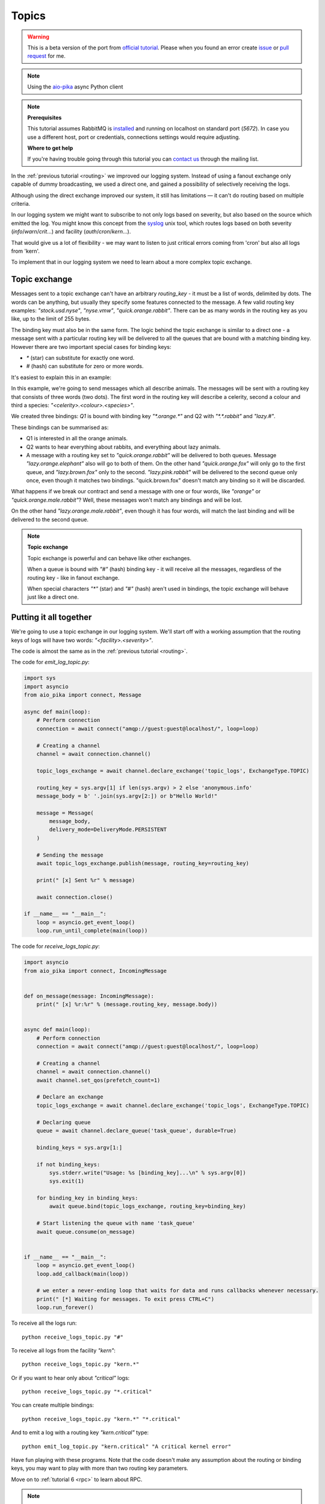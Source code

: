 .. _issue: https://github.com/mosquito/aio-pika/issues
.. _pull request: https://github.com/mosquito/aio-pika/compare
.. _aio-pika: https://github.com/mosquito/aio-pika
.. _syslog: http://en.wikipedia.org/wiki/Syslog
.. _official tutorial: https://www.rabbitmq.com/tutorials/tutorial-five-python.html
.. _topics:

Topics
======

.. warning::

    This is a beta version of the port from `official tutorial`_. Please when you found an
    error create `issue`_ or `pull request`_ for me.


.. note::
    Using the `aio-pika`_ async Python client

.. note::

    **Prerequisites**

    This tutorial assumes RabbitMQ is installed_ and running on localhost on standard port (`5672`).
    In case you use a different host, port or credentials, connections settings would require adjusting.

    .. _installed: https://www.rabbitmq.com/download.html

    **Where to get help**

    If you're having trouble going through this tutorial you can `contact us`_ through the mailing list.

    .. _contact us: https://groups.google.com/forum/#!forum/rabbitmq-users


In the :ref:`previous tutorial <routing>` we improved our logging system. Instead of using a fanout
exchange only capable of dummy broadcasting, we used a direct one, and gained a
possibility of selectively receiving the logs.

Although using the direct exchange improved our system, it still has limitations — it can't do routing based on
multiple criteria.

In our logging system we might want to subscribe to not only logs based on severity, but
also based on the source which emitted the log. You might know this concept from the syslog_
unix tool, which routes logs based on both severity (`info`/`warn`/`crit`...)
and facility (`auth`/`cron`/`kern`...).

That would give us a lot of flexibility - we may want to listen to just critical errors coming
from 'cron' but also all logs from 'kern'.

To implement that in our logging system we need to learn about a more complex topic exchange.

Topic exchange
++++++++++++++

Messages sent to a topic exchange can't have an arbitrary *routing_key* - it must be a list of words,
delimited by dots. The words can be anything, but usually they specify some features connected to
the message. A few valid routing key examples: `"stock.usd.nyse"`, `"nyse.vmw"`, `"quick.orange.rabbit"`.
There can be as many words in the routing key as you like, up to the limit of 255 bytes.

The binding key must also be in the same form. The logic behind the topic exchange is similar
to a direct one - a message sent with a particular routing key will be delivered to all the
queues that are bound with a matching binding key. However there are two important special
cases for binding keys:

* `*` (star) can substitute for exactly one word.
* `#` (hash) can substitute for zero or more words.

It's easiest to explain this in an example:

.. image:: /_static/tutorial/python-five.png
   :align: center

In this example, we're going to send messages which all describe animals. The messages will be sent
with a routing key that consists of three words (two dots). The first word in the routing key will
describe a celerity, second a colour and third a species: `"<celerity>.<colour>.<species>"`.

We created three bindings: *Q1* is bound with binding key `"*.orange.*"` and Q2 with `"*.*.rabbit"` and `"lazy.#"`.

These bindings can be summarised as:

* Q1 is interested in all the orange animals.
* Q2 wants to hear everything about rabbits, and everything about lazy animals.
* A message with a routing key set to `"quick.orange.rabbit"` will be delivered to both queues.
  Message `"lazy.orange.elephant"` also will go to both of them. On the other hand `"quick.orange.fox"` will only go to
  the first queue, and `"lazy.brown.fox"` only to the second. `"lazy.pink.rabbit"` will be delivered to the second
  queue only once, even though it matches two bindings. "quick.brown.fox" doesn't match any binding so it will be
  discarded.

What happens if we break our contract and send a message with one or four words,
like `"orange"` or `"quick.orange.male.rabbit"`? Well, these messages won't match any bindings and will be lost.

On the other hand `"lazy.orange.male.rabbit"`, even though it has four words, will match the last binding and will be
delivered to the second queue.

.. note::

    **Topic exchange**

    Topic exchange is powerful and can behave like other exchanges.

    When a queue is bound with `"#"` (hash) binding key - it will receive all the messages, regardless of the routing
    key - like in fanout exchange.

    When special characters `"*"` (star) and `"#"` (hash) aren't used in bindings, the topic exchange will behave just
    like a direct one.


Putting it all together
+++++++++++++++++++++++

We're going to use a topic exchange in our logging system. We'll start off with a working assumption
that the routing keys of logs will have two words: `"<facility>.<severity>"`.

The code is almost the same as in the :ref:`previous tutorial <routing>`.

The code for *emit_log_topic.py*:

.. code-block:: python

    import sys
    import asyncio
    from aio_pika import connect, Message

    async def main(loop):
        # Perform connection
        connection = await connect("amqp://guest:guest@localhost/", loop=loop)

        # Creating a channel
        channel = await connection.channel()

        topic_logs_exchange = await channel.declare_exchange('topic_logs', ExchangeType.TOPIC)

        routing_key = sys.argv[1] if len(sys.argv) > 2 else 'anonymous.info'
        message_body = b' '.join(sys.argv[2:]) or b"Hello World!"

        message = Message(
            message_body,
            delivery_mode=DeliveryMode.PERSISTENT
        )

        # Sending the message
        await topic_logs_exchange.publish(message, routing_key=routing_key)

        print(" [x] Sent %r" % message)

        await connection.close()

    if __name__ == "__main__":
        loop = asyncio.get_event_loop()
        loop.run_until_complete(main(loop))

The code for *receive_logs_topic.py*:

.. code-block:: python

    import asyncio
    from aio_pika import connect, IncomingMessage


    def on_message(message: IncomingMessage):
        print(" [x] %r:%r" % (message.routing_key, message.body))


    async def main(loop):
        # Perform connection
        connection = await connect("amqp://guest:guest@localhost/", loop=loop)

        # Creating a channel
        channel = await connection.channel()
        await channel.set_qos(prefetch_count=1)

        # Declare an exchange
        topic_logs_exchange = await channel.declare_exchange('topic_logs', ExchangeType.TOPIC)

        # Declaring queue
        queue = await channel.declare_queue('task_queue', durable=True)

        binding_keys = sys.argv[1:]

        if not binding_keys:
            sys.stderr.write("Usage: %s [binding_key]...\n" % sys.argv[0])
            sys.exit(1)

        for binding_key in binding_keys:
            await queue.bind(topic_logs_exchange, routing_key=binding_key)

        # Start listening the queue with name 'task_queue'
        await queue.consume(on_message)


    if __name__ == "__main__":
        loop = asyncio.get_event_loop()
        loop.add_callback(main(loop))

        # we enter a never-ending loop that waits for data and runs callbacks whenever necessary.
        print(" [*] Waiting for messages. To exit press CTRL+C")
        loop.run_forever()

To receive all the logs run::

    python receive_logs_topic.py "#"

To receive all logs from the facility `"kern"`::

    python receive_logs_topic.py "kern.*"

Or if you want to hear only about `"critical"` logs::

    python receive_logs_topic.py "*.critical"

You can create multiple bindings::

    python receive_logs_topic.py "kern.*" "*.critical"

And to emit a log with a routing key `"kern.critical"` type::

    python emit_log_topic.py "kern.critical" "A critical kernel error"

Have fun playing with these programs. Note that the code doesn't make any assumption
about the routing or binding keys, you may want to play with more than two routing key parameters.

Move on to :ref:`tutorial 6 <rpc>` to learn about RPC.


.. note::

    This material was adopted from `official tutorial`_ on **rabbitmq.org**.
